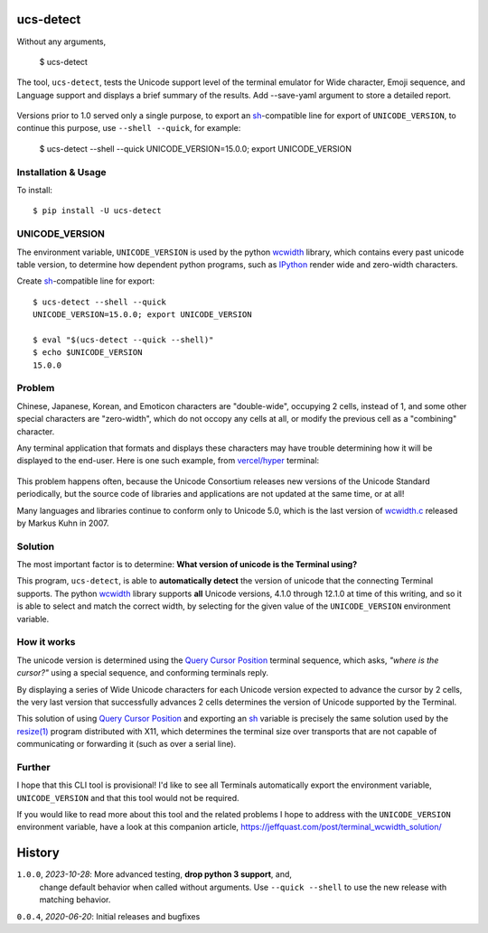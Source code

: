 ucs-detect
==========

Without any arguments,

    $ ucs-detect

The tool, ``ucs-detect``, tests the Unicode support level of the terminal
emulator for Wide character, Emoji sequence, and Language support and displays a
brief summary of the results.  Add --save-yaml argument to store a detailed
report.

.. figure:: https://dxtz6bzwq9sxx.cloudfront.net/ucs-detect.gif
   :alt: video demonstration of executing ucs-detect

Versions prior to 1.0 served only a single purpose, to export an
sh_-compatible line for export of ``UNICODE_VERSION``, to continue
this purpose, use ``--shell --quick``, for example:

    $ ucs-detect --shell --quick
    UNICODE_VERSION=15.0.0; export UNICODE_VERSION


Installation & Usage
--------------------

To install:

::

   $ pip install -U ucs-detect


UNICODE_VERSION
---------------

The environment variable, ``UNICODE_VERSION`` is used by the python wcwidth_
library, which contains every past unicode table version, to determine how
dependent python programs, such as IPython_ render wide and zero-width
characters.

Create sh_-compatible line for export::

    $ ucs-detect --shell --quick
    UNICODE_VERSION=15.0.0; export UNICODE_VERSION

    $ eval "$(ucs-detect --quick --shell)"
    $ echo $UNICODE_VERSION
    15.0.0

Problem
-------

Chinese, Japanese, Korean, and Emoticon characters are "double-wide", occupying
2 cells, instead of 1, and some other special characters are "zero-width", which
do not occopy any cells at all, or modify the previous cell as a "combining"
character.

Any terminal application that formats and displays these characters may have
trouble determining how it will be displayed to the end-user.  Here is one such
example, from `vercel/hyper`_ terminal:

.. figure:: hyper-example.png
   :alt: An example of misaligned wide characters by the Hyper Terminal
   :figwidth: image

This problem happens often, because the Unicode Consortium releases new versions
of the Unicode Standard periodically, but the source code of libraries and
applications are not updated at the same time, or at all!

Many languages and libraries continue to conform only to Unicode 5.0, which is
the last version of `wcwidth.c`_ released by Markus Kuhn in 2007.

Solution
--------

The most important factor is to determine: **What version of unicode is the
Terminal using?**

This program, ``ucs-detect``, is able to **automatically detect** the version of
unicode that the connecting Terminal supports. The python wcwidth_ library
supports **all** Unicode versions, 4.1.0 through 12.1.0 at time of this writing,
and so it is able to select and match the correct width, by selecting for the
given value of the ``UNICODE_VERSION`` environment variable.

How it works
------------

The unicode version is determined using the `Query Cursor Position`_ terminal
sequence, which asks, *"where is the cursor?"* using a special sequence, and
conforming terminals reply.

By displaying a series of Wide Unicode characters for each Unicode version
expected to advance the cursor by 2 cells, the very last version that
successfully advances 2 cells determines the version of Unicode supported by the
Terminal.

This solution of using `Query Cursor Position`_ and exporting an sh_ variable is
precisely the same solution used by the `resize(1)`_ program distributed with
X11, which determines the terminal size over transports that are not capable of
communicating or forwarding it (such as over a serial line).

Further
-------

I hope that this CLI tool is provisional!  I'd like to see all Terminals
automatically export the environment variable, ``UNICODE_VERSION`` and that this
tool would not be required.

If you would like to read more about this tool and the related problems I hope to
address with the ``UNICODE_VERSION`` environment variable, have a look at this
companion article, https://jeffquast.com/post/terminal_wcwidth_solution/

History
=======

``1.0.0``, *2023-10-28*: More advanced testing, **drop python 3 support**, and,
    change default behavior when called without arguments. Use ``--quick
    --shell`` to use the new release with matching behavior.
``0.0.4``, *2020-06-20*: Initial releases and bugfixes

.. _IPython: https://ipython.org/
.. _python-prompt-toolkit: https://github.com/prompt-toolkit/python-prompt-toolkit/blob/master/PROJECTS.rst#projects-using-prompt_toolkit
.. _sh: https://en.wikipedia.org/wiki/Bourne_shell
.. _vercel/hyper: https://github.com/vercel/hyper
.. _wcwidth.c: https://www.cl.cam.ac.uk/~mgk25/ucs/wcwidth.c
.. _wcwidth: https://github.com/jquast/wcwidth
.. _`Query Cursor Position`: https://blessed.readthedocs.io/en/latest/location.html#finding-the-cursor
.. _`resize(1)`: https://github.com/joejulian/xterm/blob/master/resize.c
